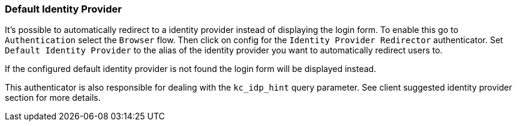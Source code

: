 [[_default_identity_provider]]

=== Default Identity Provider

It's possible to automatically redirect to a identity provider instead of displaying the login form. To enable this go to `Authentication` select the `Browser` flow. Then click on config for the `Identity Provider Redirector` authenticator. Set `Default Identity Provider` to the alias of the identity provider you want to automatically redirect users to.

If the configured default identity provider is not found the login form will be displayed instead.

This authenticator is also responsible for dealing with the `kc_idp_hint` query parameter. See client suggested identity provider section for more details.
